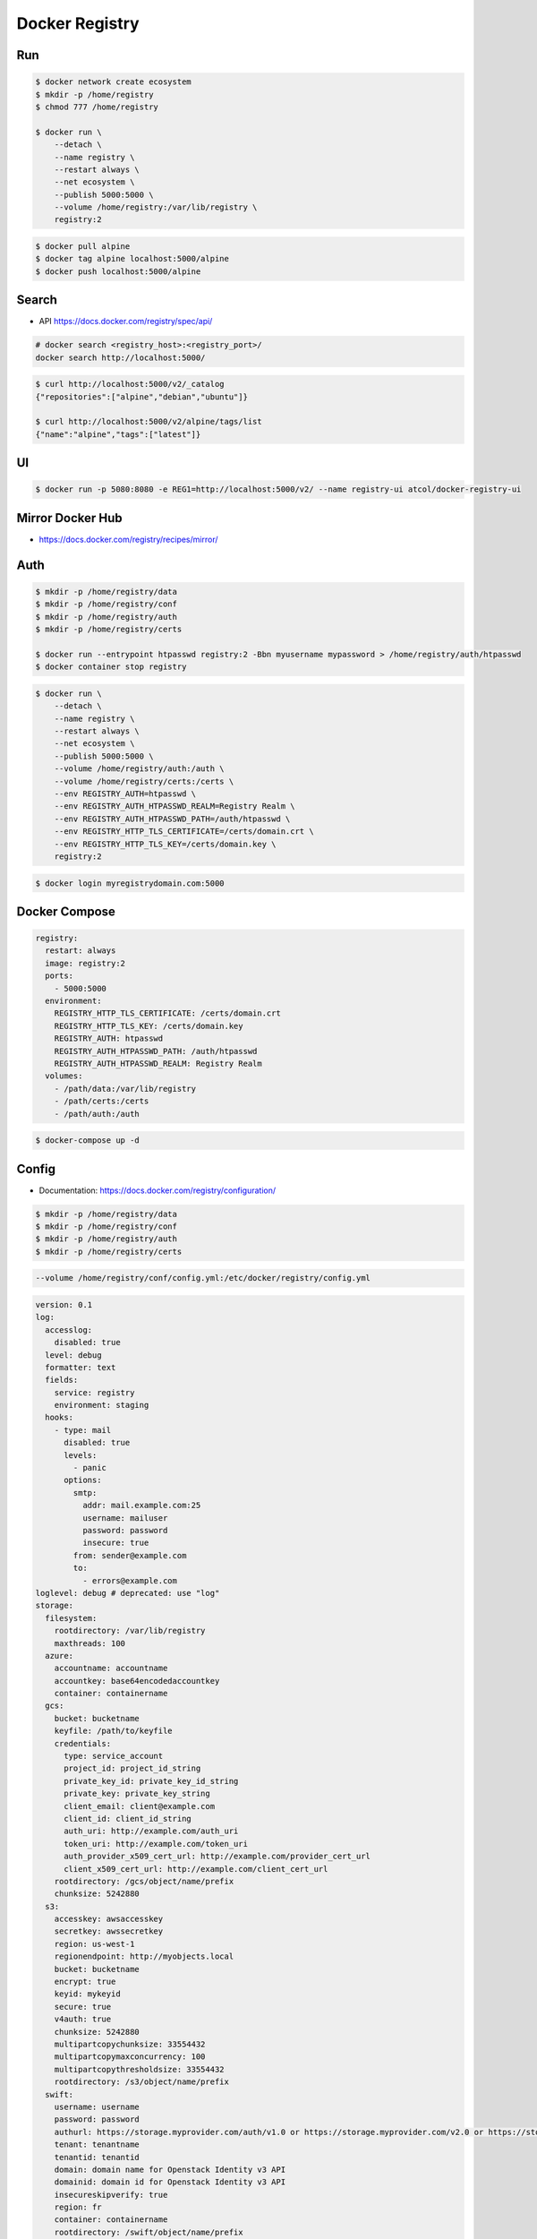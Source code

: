 ***************
Docker Registry
***************


Run
===
.. code-block:: console

    $ docker network create ecosystem
    $ mkdir -p /home/registry
    $ chmod 777 /home/registry

    $ docker run \
        --detach \
        --name registry \
        --restart always \
        --net ecosystem \
        --publish 5000:5000 \
        --volume /home/registry:/var/lib/registry \
        registry:2

.. code-block:: console

    $ docker pull alpine
    $ docker tag alpine localhost:5000/alpine
    $ docker push localhost:5000/alpine


Search
======
* API https://docs.docker.com/registry/spec/api/

.. code-block:: console

    # docker search <registry_host>:<registry_port>/
    docker search http://localhost:5000/

.. code-block:: console

    $ curl http://localhost:5000/v2/_catalog
    {"repositories":["alpine","debian","ubuntu"]}

    $ curl http://localhost:5000/v2/alpine/tags/list
    {"name":"alpine","tags":["latest"]}


UI
==
.. code-block:: console

    $ docker run -p 5080:8080 -e REG1=http://localhost:5000/v2/ --name registry-ui atcol/docker-registry-ui


Mirror Docker Hub
=================
* https://docs.docker.com/registry/recipes/mirror/

.. code-block:: yaml
    :caption: On Docker Registry container `/etc/docker/registry/config.yml`

    proxy:
      remoteurl: https://registry-1.docker.io
      username: [username]
      password: [password]

.. code-block:: json
    :caption: On your machine with Docker Daemon `/etc/docker/daemon.json`

    {
      "registry-mirrors": ["https://<my-docker-mirror-host>"]
    }


Auth
====
.. code-block:: console

    $ mkdir -p /home/registry/data
    $ mkdir -p /home/registry/conf
    $ mkdir -p /home/registry/auth
    $ mkdir -p /home/registry/certs

    $ docker run --entrypoint htpasswd registry:2 -Bbn myusername mypassword > /home/registry/auth/htpasswd
    $ docker container stop registry

.. code-block:: console

    $ docker run \
        --detach \
        --name registry \
        --restart always \
        --net ecosystem \
        --publish 5000:5000 \
        --volume /home/registry/auth:/auth \
        --volume /home/registry/certs:/certs \
        --env REGISTRY_AUTH=htpasswd \
        --env REGISTRY_AUTH_HTPASSWD_REALM=Registry Realm \
        --env REGISTRY_AUTH_HTPASSWD_PATH=/auth/htpasswd \
        --env REGISTRY_HTTP_TLS_CERTIFICATE=/certs/domain.crt \
        --env REGISTRY_HTTP_TLS_KEY=/certs/domain.key \
        registry:2

.. code-block:: console

    $ docker login myregistrydomain.com:5000


Docker Compose
==============
.. code-block:: yaml

    registry:
      restart: always
      image: registry:2
      ports:
        - 5000:5000
      environment:
        REGISTRY_HTTP_TLS_CERTIFICATE: /certs/domain.crt
        REGISTRY_HTTP_TLS_KEY: /certs/domain.key
        REGISTRY_AUTH: htpasswd
        REGISTRY_AUTH_HTPASSWD_PATH: /auth/htpasswd
        REGISTRY_AUTH_HTPASSWD_REALM: Registry Realm
      volumes:
        - /path/data:/var/lib/registry
        - /path/certs:/certs
        - /path/auth:/auth

.. code-block:: console

    $ docker-compose up -d


Config
======
* Documentation: https://docs.docker.com/registry/configuration/

.. code-block:: console

    $ mkdir -p /home/registry/data
    $ mkdir -p /home/registry/conf
    $ mkdir -p /home/registry/auth
    $ mkdir -p /home/registry/certs

.. code-block:: console

    --volume /home/registry/conf/config.yml:/etc/docker/registry/config.yml

.. code-block:: yaml

    version: 0.1
    log:
      accesslog:
        disabled: true
      level: debug
      formatter: text
      fields:
        service: registry
        environment: staging
      hooks:
        - type: mail
          disabled: true
          levels:
            - panic
          options:
            smtp:
              addr: mail.example.com:25
              username: mailuser
              password: password
              insecure: true
            from: sender@example.com
            to:
              - errors@example.com
    loglevel: debug # deprecated: use "log"
    storage:
      filesystem:
        rootdirectory: /var/lib/registry
        maxthreads: 100
      azure:
        accountname: accountname
        accountkey: base64encodedaccountkey
        container: containername
      gcs:
        bucket: bucketname
        keyfile: /path/to/keyfile
        credentials:
          type: service_account
          project_id: project_id_string
          private_key_id: private_key_id_string
          private_key: private_key_string
          client_email: client@example.com
          client_id: client_id_string
          auth_uri: http://example.com/auth_uri
          token_uri: http://example.com/token_uri
          auth_provider_x509_cert_url: http://example.com/provider_cert_url
          client_x509_cert_url: http://example.com/client_cert_url
        rootdirectory: /gcs/object/name/prefix
        chunksize: 5242880
      s3:
        accesskey: awsaccesskey
        secretkey: awssecretkey
        region: us-west-1
        regionendpoint: http://myobjects.local
        bucket: bucketname
        encrypt: true
        keyid: mykeyid
        secure: true
        v4auth: true
        chunksize: 5242880
        multipartcopychunksize: 33554432
        multipartcopymaxconcurrency: 100
        multipartcopythresholdsize: 33554432
        rootdirectory: /s3/object/name/prefix
      swift:
        username: username
        password: password
        authurl: https://storage.myprovider.com/auth/v1.0 or https://storage.myprovider.com/v2.0 or https://storage.myprovider.com/v3/auth
        tenant: tenantname
        tenantid: tenantid
        domain: domain name for Openstack Identity v3 API
        domainid: domain id for Openstack Identity v3 API
        insecureskipverify: true
        region: fr
        container: containername
        rootdirectory: /swift/object/name/prefix
      oss:
        accesskeyid: accesskeyid
        accesskeysecret: accesskeysecret
        region: OSS region name
        endpoint: optional endpoints
        internal: optional internal endpoint
        bucket: OSS bucket
        encrypt: optional data encryption setting
        secure: optional ssl setting
        chunksize: optional size valye
        rootdirectory: optional root directory
      inmemory:  # This driver takes no parameters
      delete:
        enabled: false
      redirect:
        disable: false
      cache:
        blobdescriptor: redis
      maintenance:
        uploadpurging:
          enabled: true
          age: 168h
          interval: 24h
          dryrun: false
        readonly:
          enabled: false
    auth:
      silly:
        realm: silly-realm
        service: silly-service
      token:
        autoredirect: true
        realm: token-realm
        service: token-service
        issuer: registry-token-issuer
        rootcertbundle: /root/certs/bundle
      htpasswd:
        realm: basic-realm
        path: /path/to/htpasswd
    middleware:
      registry:
        - name: ARegistryMiddleware
          options:
            foo: bar
      repository:
        - name: ARepositoryMiddleware
          options:
            foo: bar
      storage:
        - name: cloudfront
          options:
            baseurl: https://my.cloudfronted.domain.com/
            privatekey: /path/to/pem
            keypairid: cloudfrontkeypairid
            duration: 3000s
            ipfilteredby: awsregion
            awsregion: us-east-1, use-east-2
            updatefrenquency: 12h
            iprangesurl: https://ip-ranges.amazonaws.com/ip-ranges.json
      storage:
        - name: redirect
          options:
            baseurl: https://example.com/
    reporting:
      bugsnag:
        apikey: bugsnagapikey
        releasestage: bugsnagreleasestage
        endpoint: bugsnagendpoint
      newrelic:
        licensekey: newreliclicensekey
        name: newrelicname
        verbose: true
    http:
      addr: localhost:5000
      prefix: /my/nested/registry/
      host: https://myregistryaddress.org:5000
      secret: asecretforlocaldevelopment
      relativeurls: false
      draintimeout: 60s
      tls:
        certificate: /path/to/x509/public
        key: /path/to/x509/private
        clientcas:
          - /path/to/ca.pem
          - /path/to/another/ca.pem
        letsencrypt:
          cachefile: /path/to/cache-file
          email: emailused@letsencrypt.com
          hosts: [myregistryaddress.org]
      debug:
        addr: localhost:5001
        prometheus:
          enabled: true
          path: /metrics
      headers:
        X-Content-Type-Options: [nosniff]
      http2:
        disabled: false
    notifications:
      events:
        includereferences: true
      endpoints:
        - name: alistener
          disabled: false
          url: https://my.listener.com/event
          headers: <http.Header>
          timeout: 1s
          threshold: 10
          backoff: 1s
          ignoredmediatypes:
            - application/octet-stream
          ignore:
            mediatypes:
               - application/octet-stream
            actions:
               - pull
    redis:
      addr: localhost:6379
      password: asecret
      db: 0
      dialtimeout: 10ms
      readtimeout: 10ms
      writetimeout: 10ms
      pool:
        maxidle: 16
        maxactive: 64
        idletimeout: 300s
    health:
      storagedriver:
        enabled: true
        interval: 10s
        threshold: 3
      file:
        - file: /path/to/checked/file
          interval: 10s
      http:
        - uri: http://server.to.check/must/return/200
          headers:
            Authorization: [Basic QWxhZGRpbjpvcGVuIHNlc2FtZQ==]
          statuscode: 200
          timeout: 3s
          interval: 10s
          threshold: 3
      tcp:
        - addr: redis-server.domain.com:6379
          timeout: 3s
          interval: 10s
          threshold: 3
    proxy:
      remoteurl: https://registry-1.docker.io
      username: [username]
      password: [password]
    compatibility:
      schema1:
        signingkeyfile: /etc/registry/key.json
        enabled: true
    validation:
      manifests:
        urls:
          allow:
            - ^https?://([^/]+\.)*example\.com/
          deny:
            - ^https?://www\.example\.com/
